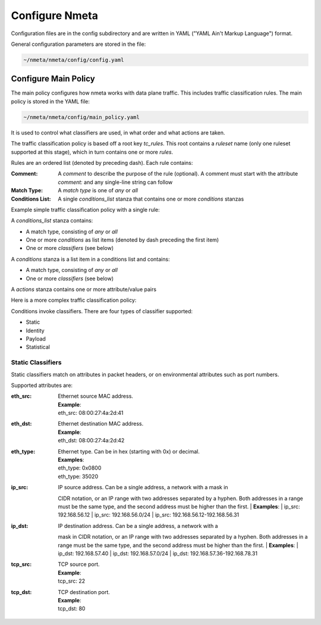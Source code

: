 ###############
Configure Nmeta
###############

Configuration files are in the config subdirectory and are written
in YAML ("YAML Ain't Markup Language") format.

General configuration parameters are stored in the file:

.. code-block:: text

  ~/nmeta/nmeta/config/config.yaml

*********************
Configure Main Policy
*********************

The main policy configures how nmeta works with data plane traffic.
This includes traffic classification rules.
The main policy is stored in the YAML file:

.. code-block:: text

  ~/nmeta/nmeta/config/main_policy.yaml

It is used to control what classifiers are used, in what order and what
actions are taken.

The traffic classification policy is based off a root key *tc_rules*.
This root contains a *ruleset* name (only one ruleset supported at this
stage), which in turn contains one or more *rules*.

Rules are an ordered list (denoted by preceding dash). Each rule contains:

:Comment: A *comment* to describe the purpose of the rule (optional). A
  comment must start with the attribute *comment:* and any single-line string
  can follow
:Match Type: A *match type* is one of *any* or *all*
:Conditions List: A single *conditions_list* stanza that contains one or more
  *conditions* stanzas

Example simple traffic classification policy with a single rule:

.. image:: images/simple_tc_policy.png

A *conditions_list* stanza contains:

- A match type, consisting of *any* or *all*
- One or more *conditions* as list items (denoted by dash preceding the
  first item)
- One or more *classifiers* (see below)

A *conditions* stanza is a list item in a conditions list and contains:

- A match type, consisting of *any* or *all*
- One or more *classifiers* (see below)

A *actions* stanza contains one or more attribute/value pairs

Here is a more complex traffic classification policy:

.. image:: images/complex_tc_policy.png

Conditions invoke classifiers. There are four types of classifier supported:

- Static
- Identity
- Payload
- Statistical

Static Classifiers
------------------

Static classifiers match on attributes in packet headers, or on environmental
attributes such as port numbers.

Supported attributes are:

:eth_src: | Ethernet source MAC address.
  | **Example**:
  | eth_src: 08:00:27:4a:2d:41
:eth_dst: | Ethernet destination MAC address.
  | **Example**:
  | eth_dst: 08:00:27:4a:2d:42
:eth_type: | Ethernet type. Can be in hex (starting with 0x) or decimal.
  | **Examples**:
  | eth_type: 0x0800
  | eth_type: 35020
:ip_src: | IP source address. Can be a single address, a network with a mask in
  CIDR notation, or an IP range with two addresses separated by a hyphen.
  Both addresses in a range must be the same type, and the second
  address must be higher than the first.
  | **Examples**:
  | ip_src: 192.168.56.12
  | ip_src: 192.168.56.0/24
  | ip_src: 192.168.56.12-192.168.56.31
:ip_dst: | IP destination address. Can be a single address, a network with a
  mask in CIDR notation, or an IP range with two addresses separated by a
  hyphen. Both addresses in a range must be the same type, and the second
  address must be higher than the first.
  | **Examples**:
  | ip_dst: 192.168.57.40
  | ip_dst: 192.168.57.0/24
  | ip_dst: 192.168.57.36\-192.168.78.31
:tcp_src: | TCP source port.
  | **Example**:
  | tcp_src: 22
:tcp_dst: | TCP destination port.
  | **Example**:
  | tcp_dst: 80







